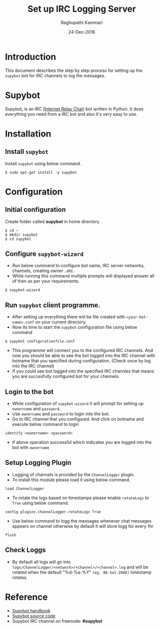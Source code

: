 #+AUTHOR: Raghupathi Kammari
#+TITLE: Set up IRC Logging Server
#+DATE: 24-Dec-2016
* Introduction
  This document describes the step by step process for setting up the
  =supybot= bot for IRC channels to log the messages.
* Supybot
  Supybot, is an IRC [[https://en.wikipedia.org/wiki/Internet_Relay_Chat][(Internet Relay Chat)]] bot written in Python. It
  does everything you need from a IRC bot and also it's very easy to
  use.
* Installation
** Install =supybot=
   Install =supybot= using below command.
#+BEGIN_EXAMPLE
$ sudo apt-get install -y supybot
#+END_EXAMPLE
* Configuration
** Initial configuration
   Create folder called *supybot* in home directory
#+BEGIN_EXAMPLE
$ cd ~
$ mkdir supybot
$ cd supybot
#+END_EXAMPLE
** Configure =supybot-wizard=
   - Run below command to configure bot name, IRC server networks,
     channels, creating owner ..etc.  
   - While running this command multiple prompts will displayed answer
     all of then as per your requirements.
#+BEGIN_EXAMPLE
$ supybot-wizard
#+END_EXAMPLE
** Run =supybot= client programme.
   - After setting up everything there will be file created with =<your-bot-name>.conf= on your current directory.
   - Now its time to start the =supybot= configuration file using
     below command
#+BEGIN_EXAMPLE
$ supybot configurationfile.conf
#+END_EXAMPLE
   - This programme will connect you to the configured IRC
     channels. And now you should be able to see the bot logged into
     the IRC channel with botname that you specified during configuration. (Check once by log into the IRC channel)
   - If you could see bot logged into the specified IRC channles that
     means you are succesfully configured bot for your channels.
** Login to the bot
   - While configuration of =supybot-wizard=  it will prompt for setting up =ownername= and =password=.
   - Use =ownername= and =password= to login into the bot.
   - Go to IRC channel that you configured. And click on botname and execute below command to login
#+BEGIN_EXAMPLE
identify <ownername> <password>
#+END_EXAMPLE
   - if above operation successful which indicates you are logged into
     the bot with =ownername=
** Setup Logging Plugin
   - Logging of channels is provided by the =ChannelLogger= plugin.
   - To install this module please load it using below command.
#+BEGIN_EXAMPLE
load ChannelLogger
#+END_EXAMPLE
   - To rotate the logs based on timestamps please enable =rotateLogs=
     to =True= using below command.
#+BEGIN_EXAMPLE
config plugins.channelLogger.rotateLogs True
#+END_EXAMPLE
   - Use below command to logg the messages whenever chat messages
     appears on channel otherwise by default it will store logg for every
     1hr
#+BEGIN_EXAMPLE
flush
#+END_EXAMPLE
** Check Loggs
  -  By default all logs will go into
     =logs/ChannelLogger/<network>/<channel>/<channel>.log= and will
     be rotated when the default "%d-%a-%Y" =(eg. 06-Sat-2008)=
     timestamp rotates.
* Reference
- [[http://supybook.fealdia.org/devel/][Supybot handbook]]
- [[https://sourceforge.net/projects/supybot/][Supybot source code]]
- Supybot IRC channel on freenode: *#supybot*
